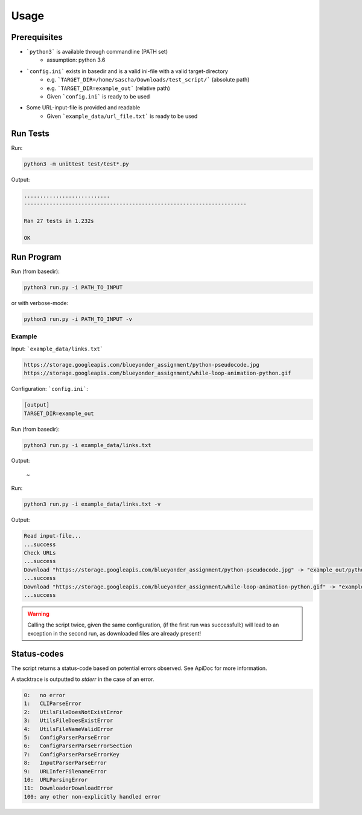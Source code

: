 .. _usage:

=====
Usage
=====

Prerequisites
=============
- ```python3``` is available through commandline (PATH set)
    - assumption: python 3.6
- ```config.ini``` exists in basedir and is a valid ini-file with a valid target-directory
    - e.g. ```TARGET_DIR=/home/sascha/Downloads/test_script/``` (absolute path)
    - e.g. ```TARGET_DIR=example_out``` (relative path)
    - Given ```config.ini``` is ready to be used
- Some URL-input-file is provided and readable
    - Given ```example_data/url_file.txt``` is ready to be used

Run Tests
=========
Run:

.. code-block:: none

    python3 -m unittest test/test*.py

Output:

.. code-block:: none

    ...........................
    ----------------------------------------------------------------------

    Ran 27 tests in 1.232s

    OK

Run Program
===========
Run (from basedir):

.. code-block:: none

    python3 run.py -i PATH_TO_INPUT

or with verbose-mode:

.. code-block:: none

    python3 run.py -i PATH_TO_INPUT -v

Example
-------

Input: ```example_data/links.txt```

.. code-block:: none

    https://storage.googleapis.com/blueyonder_assignment/python-pseudocode.jpg
    https://storage.googleapis.com/blueyonder_assignment/while-loop-animation-python.gif


Configuration: ```config.ini```:

.. code-block:: none

    [output]
    TARGET_DIR=example_out

Run (from basedir):

.. code-block:: none

    python3 run.py -i example_data/links.txt

Output:

    ~

Run:

.. code-block:: none

    python3 run.py -i example_data/links.txt -v

Output:

.. code-block:: none

    Read input-file...
    ...success
    Check URLs
    ...success
    Download "https://storage.googleapis.com/blueyonder_assignment/python-pseudocode.jpg" -> "example_out/python-pseudocode.jpg"
    ...success
    Download "https://storage.googleapis.com/blueyonder_assignment/while-loop-animation-python.gif" -> "example_out/while-loop-animation-python.gif"
    ...success

.. WARNING::
    Calling the script twice, given the same configuration, (if the first run was successfull:) will lead to an exception in the second run, as downloaded files are already present!

Status-codes
============
The script returns a status-code based on potential errors observed. See ApiDoc
for more information.

A stacktrace is outputted to *stderr* in the case of an error.

.. code-block:: none

    0:   no error
    1:   CLIParseError
    2:   UtilsFileDoesNotExistError
    3:   UtilsFileDoesExistError
    4:   UtilsFileNameValidError
    5:   ConfigParserParseError
    6:   ConfigParserParseErrorSection
    7:   ConfigParserParseErrorKey
    8:   InputParserParseError
    9:   URLInferFilenameError
    10:  URLParsingError
    11:  DownloaderDownloadError
    100: any other non-explicitly handled error
